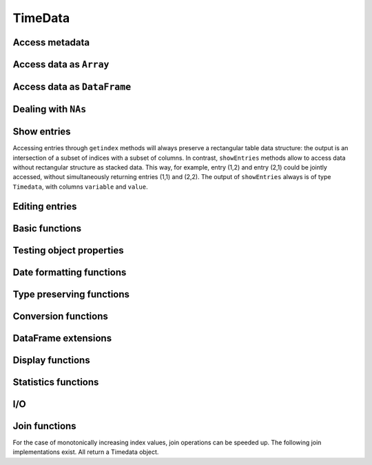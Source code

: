 TimeData
========

Access metadata
---------------

.. function:: idx(td::AbstractTimedata)

   Get time index as array.

.. function:: names(td::AbstractTimedata)

   Get column names.

.. function:: idxtype(td::AbstractTimedata)

   Get type of ``idx``.


Access data as ``Array``
------------------------

.. function:: get(td::AbstractTimedata, idx1::Int, idx2::Int)

   Get single entry [idx1, idx2] of TimeData object.

.. function:: get(td::AbstractTimedata)

   Get all entries of TimeData object as ``Array`` through comprehension.

.. function:: core(td::AbstractTimedata)

   Equal to ``get`` except for ``Timematr``.

.. function:: core(tm::Timematr)

   Return data as ``Array{Float64}``.

.. function:: getAs(tn::AbstractTimedata, typ::Type=Any, replaceNA=NA)

   Get all entries as ``Array``. In order to avoid ``Array{Any, 2}``
   as outcome, the entries can be promoted to a given ``Type`` through
   argument ``typ``. Missing values can be dealt with through a third
   argument ``replaceNA``, which replaces occurring ``NAs``. For
   example, ``Timenum`` ``tm`` can be transformed to ``Array{Float64,
   2}`` through: ``getAs(tm, Float64, NaN)``.

   
Access data as ``DataFrame``
----------------------------

.. function:: convert(::DataFrame, td::AbstractTimedata)

   Convert ``Timedata`` object to ``DataFrame`` by prepending index
   column as column `:idx`.
   
Dealing with ``NAs``
--------------------
   
.. function:: complete_cases(td::AbstractTimedata)
              
   Return ``Array{Bool}`` with ``true`` for rows without ``NA``
   values.

.. function:: rmDatesOnlyNAs(tn::AbstractTimedata)

   Remove all dates that contain strictly missing values ``NA``.
   Required format, for example, for plotting with Gadfly.

   

Show entries
------------

Accessing entries through ``getindex`` methods will always preserve a
rectangular table data structure: the output is an intersection of a
subset of indices with a subset of columns. In contrast,
``showEntries`` methods allow to access data without rectangular
structure as stacked data. This way, for example, entry (1,2) and
entry (2,1) could be jointly accessed, without simultaneously
returning entries (1,1) and (2,2). The output of ``showEntries``
always is of type ``Timedata``, with columns ``variable`` and
``value``.

.. function:: showEntries(td::AbstractTimedata, f::Function; sort="dates")

   Show all entries where function f returns ``true``. By default,
   return values in row major order: for each date try all variables.
   Column major order can be achieved through ``sort="variables"``.

.. function:: showEntries(td::AbstractTimedata, singleInd::Array{Int}) 

   Show entries given by linear indexing.

.. function:: showEntries(td::AbstractTimedata, rowInds::Array{Int}, colInds::Array{Int})

   Show entries given by subscript indexing.

.. function:: showEntries(td::AbstractTimedata, td2::AbstractTimedata)

   Show entries by element-wise logical indexing.


Editing entries
---------------

.. function:: setNA!(td::AbstractTimedata, rowIdx::Int, colIdx::Int)

   Set entry given by subscript indexing to ``NA``. Throws error for
   objects of type ``Timematr``.

.. function:: setindex!(td::Timedata, value::Any, rowIdx::Int, colIdx::Int)

   Set entry given by subscript indexing to a given value. 

.. function:: setindex!(td::AbstractTimenum, value::Any, rowIdx::Int, colIdx::Int)

   Set entry given by subscript indexing to a given value.

.. function:: impute!(td::AbstractTimedata, with="last")

   Replace ``NA`` with some value. Implemented options are ``last`` to
   use the last available observation, ``next`` to use the next
   available option, ``zero`` to insert a value of 0 for each ``NA``.
   ``single last`` only uses the last observation if there is a single
   ``NA`` in succession. For two or more successive values of ``NA``
   no imputation occurs. A single ``NA`` in the last row will be
   treated as if observations would follow, so that it gets replaced.
   Consecutive occurrences of ``NA`` at the beginning of the sample
   will be left untouched with options ``last`` and ``single last``.
   Same holds for consecutive occurrences of ``NA`` at the end of the
   sample for option ``next``.

Basic functions
---------------

.. function:: size(tn::AbstractTimedata)

.. function:: size(tn::AbstractTimedata, ind::Int)

.. function:: ndims(tn::AbstractTimedata)


Testing object properties
-------------------------

.. function:: isequal(tn::AbstractTimedata, tn2::AbstractTimedata)

   Test for equal indices, names, types and values. ``NA`` is equal to
   ``NA``. Output is a single value of type ``Bool``.

.. function:: isequalElw(tn::AbstractTimedata, tn2::AbstractTimedata)

   Element-wise comparison with ``isequal``. Returns ``Timedata`` with
   boolean values.

.. function:: ==(tn::AbstractTimedata, tn2::AbstractTimedata)

   Test for equal indices, names, types and values. ``NA`` is not
   counted as equal to ``NA``. Output is a single value of type
   ``Bool``. 

.. function:: isapprox(tn::AbstractTimedata, tn2::AbstractTimedata)

   Test for equal indices, names, types and approximately equal
   values. Alleviates unit tests for values of type ``Float``. Output is
   a single value of type ``Bool``.
   
.. function::  issimilar(td1::AbstractTimedata, td2::AbstractTimedata)

   Test for equal meta-data: type, column names and indices. Output is
   a single value of type ``Bool``.

.. function:: hasSimilarColumns(td1::AbstractTimedata, td2::AbstractTimedata)

   Test for equal meta-data of columns (dates are left unconsidered):
   type and column names. Output is a single value of type ``Bool``.
   
.. function:: isnaElw(td::AbstractTimedata)

   Element-wise testing for ``NA``. Returns boolean values as Timedata
   object.


Date formatting functions
-------------------------

.. function:: datesAsStrings(dats::Array{Date, 1})

   Convert vector of dates into ``Array{ASCIIString, n}``.

.. function:: datesAsStrings(tm::AbstractTimedata)

   Take ``TimeData`` object and convert its vector of dates into
   ``Array(ASCIIString, n)``. 

.. function:: datesAsNumbers(dats::Array{Date, 1})

   Convert vector of dates into ``Array{Float64, n}``.

.. function:: datesAsNumbers(tm::AbstractTimedata)

   Take ``TimeData`` object and convert its vector of dates into
   numbers: ``Array{Float64, n}`` for ``Date`` and ``DateTime``
   entries.
   

Type preserving functions
-------------------------

.. function:: setNA!(td::AbstractTimedata, rowIdx::Int, colIdx::Int)

   Set a given entry to ``NA``. Could require change of column type to
   ``DataArray``. Throws error for ``Timematr``.

.. function:: hcat(inst::AbstractTimedata, inst2::AbstractTimedata)

   Horizontal concatenation of TimeData objects. Requires objects to
   be of equal type with completely equal time indices. Result will be
   of same type as input arguments.

.. function:: hcat(inst::AbstractTimedata...)

   Variable argument extension of ``hcat``.

.. function:: vcat(inst::AbstractTimedata, inst2::AbstractTimedata)

   Vertical concatenation of TimeData objects. Requires objects to be
   of equal type with equal column names and equal time index types.
   Result will be of same type as input arguments.

.. function:: vcat(inst::AbstractTimedata...)

   Variable argument extension of ``vcat``.

.. function:: flipud(inst::AbstractTimedata)

   Flip ``TimeData`` object upside down.
   
.. function:: narm(td::AbstractTimedata)

   Get complete cases: return copy of td with all rows removed that
   were containing ``NA``.


Conversion functions
-------------------
   
.. function:: asArrayOfEqualDimensions(arr::Array, td::AbstractTimedata)

   Extend row or column vector to two-dimensional array through
   copying values.

.. function:: asTd(arr::Array, td::Timedata)

   Extend  row or column vector to size of ``Timedata`` object similar
   to ``repmat`` and return it as ``Timedata`` object with equal index and
   names. 

.. function:: asTn(arr::Array, td::Timenum)

   Extend  row or column vector to size of ``Timenum`` object similar
   to ``repmat`` and return it as ``Timenum`` object with equal index and
   names.

.. function:: asTm(arr::Array, td::Timematr)

   Extend  row or column vector to size of ``Timematr`` object similar
   to ``repmat`` and return it as ``Timematr`` object with equal index and
   names.

   

DataFrame extensions
--------------------

.. function:: composeDataFrame(vals, nams)

   Compose DataFrame from Array and column names.

.. function:: round(df::DataFrame, nDgts::Int)

   Return DataFrame with rounded values. DataFrame entries must be
   numeric.

.. function:: round(df::DataFrame)

   Return DataFrame with values rounded to two significant digits.
   DataFrame entries must be numeric.

.. function:: @roundDf(expr::Expr)

   Display rounded DataFrame. Works with non numeric values also.

Display functions
------------------

.. function:: display(tn::AbstractTimedata)

   Timedata display function in standard REPL.

.. function:: writemime(io::IO, ::MIME"text/html", td::AbstractTimedata)

   Timedata display function in ijulia.

.. function:: writemime(io::IO, ::MIME"text/html", tm::AbstractTimematr)

   Timematr display function in ijulia. Values are rounded due to
   parsimony.

.. function:: @table(title::String, expr::Union(Expr, Symbol))
              
   Display expression or symbol in HTML with blue title header.


.. function:: str(tn::AbstractTimedata)

   More detailled display function similar to R syntax.

Statistics functions
--------------------

.. function:: mean(tm::AbstractTimematr, dim::Int = 1)

   Return mean column values as DataFrame.

.. function:: rowmeans(tm::AbstractTimematr)

   Return mean row values as Timematr.

.. function:: prod(tm::AbstractTimematr, dim::Int = 1)

   Return product of column values as DataFrame.

.. function:: rowprods(tm::AbstractTimematr)

   Return product of row values as Timematr.

.. function:: sum(tm::AbstractTimematr, dim::Int = 1)

   Return sum of columns as DataFrame.

.. function:: rowsums(tm::AbstractTimematr)

   Return sum of rows as Timematr.

.. function:: cov(tm::AbstractTimematr)

   Return covariance matrix as DataFrame.

.. function:: cor(tm::AbstractTimematr)

   Return correlation matrix as DataFrame.

.. function:: std(tm::AbstractTimematr)

   Return empirical standard deviation for each column as DataFrame.

.. function:: std(tm::AbstractTimematr, dim::Integer)

   Return empirical standard deviation for each column as DataFrame.

.. function:: minimum(tm::AbstractTimematr)

   Return minimum value as single value.

.. function:: minimum(tm::AbstractTimematr, dim::Integer)

   Return minimum values of each column as DataFrame.

.. function:: cumsum(tm::AbstractTimematr, dim::Integer)

   Calculate cumulative sums column-wise and return result as
   Timematr.

.. function:: cumprod(tm::AbstractTimematr, dim::Integer)

   Calculate cumulative products column-wise and return result as
   Timematr.
   
.. function:: rowstds(tm::AbstractTimematr)

   Return empirical standard deviation for each row as Timematr.

.. function:: geomMean(x::AbstractTimematr; percent = true)

   Calculate geometric mean for AbstractTimedata.

.. function:: geomMean(x; percent = true)

   Calculate geometric mean for Array.
   
.. function:: movAvg(tm::AbstractTimematr, nPeriods::Integer)

   Calculate moving average.

I/O
---

.. function:: readTimedata(filename::String)

   Load csv and parse date column as  ``idx``.

.. function:: writeTimedata(filename::String, td::AbstractTimedata)

   Write TimeData object to csv file.

Join functions
--------------

For the case of monotonically increasing index values, join operations
can be speeded up. The following join implementations exist. All
return a Timedata object.

.. function:: joinSortedIdx_inner(td1::AbstractTimedata, td2::AbstractTimedata)

   Inner join of object indices.

.. function:: joinSortedIdx_left(td1::AbstractTimedata, td2::AbstractTimedata)

   Left join of object indices.
   
.. function:: joinSortedIdx_right(td1::AbstractTimedata, td2::AbstractTimedata)

   Right join of object indices.

.. function:: joinSortedIdx_outer(td1::AbstractTimedata, td2::AbstractTimedata)
              
   Outer join of object indices.
